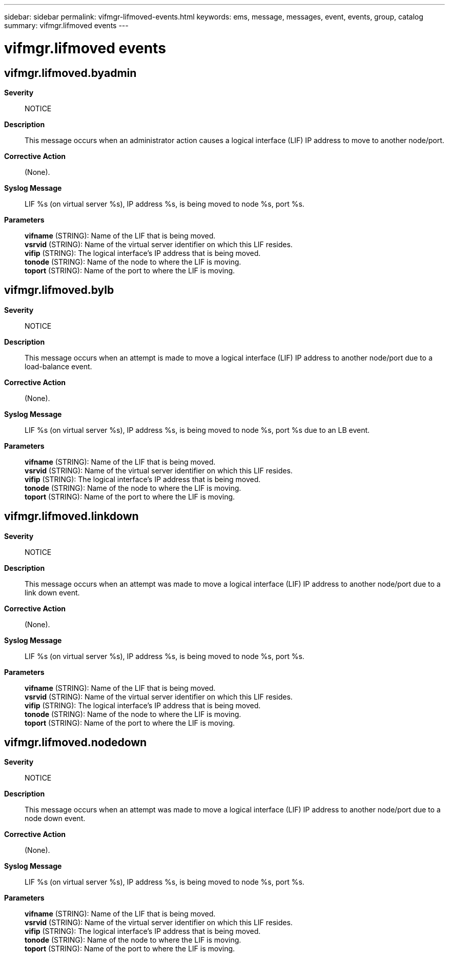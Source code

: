 ---
sidebar: sidebar
permalink: vifmgr-lifmoved-events.html
keywords: ems, message, messages, event, events, group, catalog
summary: vifmgr.lifmoved events
---

= vifmgr.lifmoved events
:toclevels: 1
:hardbreaks:
:nofooter:
:icons: font
:linkattrs:
:imagesdir: ./media/

== vifmgr.lifmoved.byadmin
*Severity*::
NOTICE
*Description*::
This message occurs when an administrator action causes a logical interface (LIF) IP address to move to another node/port.
*Corrective Action*::
(None).
*Syslog Message*::
LIF %s (on virtual server %s), IP address %s, is being moved to node %s, port %s.
*Parameters*::
*vifname* (STRING): Name of the LIF that is being moved.
*vsrvid* (STRING): Name of the virtual server identifier on which this LIF resides.
*vifip* (STRING): The logical interface's IP address that is being moved.
*tonode* (STRING): Name of the node to where the LIF is moving.
*toport* (STRING): Name of the port to where the LIF is moving.

== vifmgr.lifmoved.bylb
*Severity*::
NOTICE
*Description*::
This message occurs when an attempt is made to move a logical interface (LIF) IP address to another node/port due to a load-balance event.
*Corrective Action*::
(None).
*Syslog Message*::
LIF %s (on virtual server %s), IP address %s, is being moved to node %s, port %s due to an LB event.
*Parameters*::
*vifname* (STRING): Name of the LIF that is being moved.
*vsrvid* (STRING): Name of the virtual server identifier on which this LIF resides.
*vifip* (STRING): The logical interface's IP address that is being moved.
*tonode* (STRING): Name of the node to where the LIF is moving.
*toport* (STRING): Name of the port to where the LIF is moving.

== vifmgr.lifmoved.linkdown
*Severity*::
NOTICE
*Description*::
This message occurs when an attempt was made to move a logical interface (LIF) IP address to another node/port due to a link down event.
*Corrective Action*::
(None).
*Syslog Message*::
LIF %s (on virtual server %s), IP address %s, is being moved to node %s, port %s.
*Parameters*::
*vifname* (STRING): Name of the LIF that is being moved.
*vsrvid* (STRING): Name of the virtual server identifier on which this LIF resides.
*vifip* (STRING): The logical interface's IP address that is being moved.
*tonode* (STRING): Name of the node to where the LIF is moving.
*toport* (STRING): Name of the port to where the LIF is moving.

== vifmgr.lifmoved.nodedown
*Severity*::
NOTICE
*Description*::
This message occurs when an attempt was made to move a logical interface (LIF) IP address to another node/port due to a node down event.
*Corrective Action*::
(None).
*Syslog Message*::
LIF %s (on virtual server %s), IP address %s, is being moved to node %s, port %s.
*Parameters*::
*vifname* (STRING): Name of the LIF that is being moved.
*vsrvid* (STRING): Name of the virtual server identifier on which this LIF resides.
*vifip* (STRING): The logical interface's IP address that is being moved.
*tonode* (STRING): Name of the node to where the LIF is moving.
*toport* (STRING): Name of the port to where the LIF is moving.
